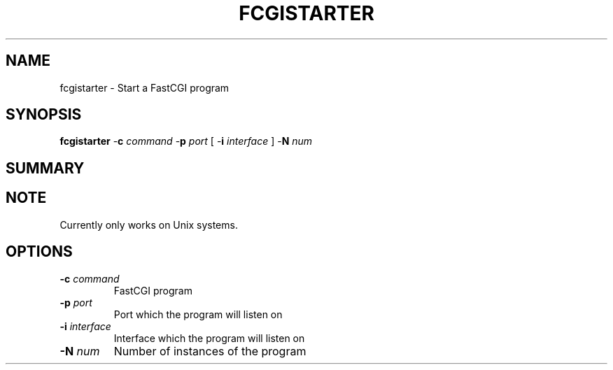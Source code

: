 .\" XXXXXXXXXXXXXXXXXXXXXXXXXXXXXXXXXXXXXXX
.\" DO NOT EDIT! Generated from XML source.
.\" XXXXXXXXXXXXXXXXXXXXXXXXXXXXXXXXXXXXXXX
.de Sh \" Subsection
.br
.if t .Sp
.ne 5
.PP
\fB\\$1\fR
.PP
..
.de Sp \" Vertical space (when we can't use .PP)
.if t .sp .5v
.if n .sp
..
.de Ip \" List item
.br
.ie \\n(.$>=3 .ne \\$3
.el .ne 3
.IP "\\$1" \\$2
..
.TH "FCGISTARTER" 8 "2018-07-06" "Apache HTTP Server" "fcgistarter"

.SH NAME
fcgistarter \- Start a FastCGI program

.SH "SYNOPSIS"
 
.PP
\fB\fBfcgistarter\fR -\fBc\fR \fIcommand\fR -\fBp\fR \fIport\fR [ -\fBi\fR \fIinterface\fR ] -\fBN\fR \fInum\fR \fR
 

.SH "SUMMARY"
 
.PP

 

.SH "NOTE"
 
.PP
Currently only works on Unix systems\&.
 
.SH "OPTIONS"
 
 
.TP
\fB-c \fIcommand\fR\fR
FastCGI program  
.TP
\fB-p \fIport\fR\fR
Port which the program will listen on  
.TP
\fB-i \fIinterface\fR\fR
Interface which the program will listen on  
.TP
\fB-N \fInum\fR\fR
Number of instances of the program  
 
